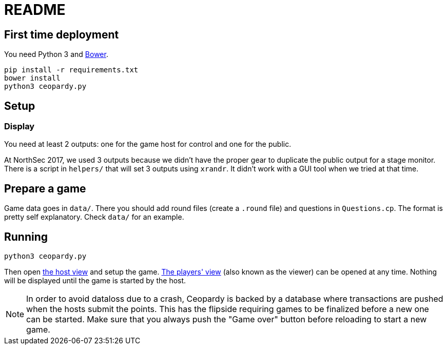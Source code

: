 = README

== First time deployment

You need Python 3 and https://bower.io[Bower].

    pip install -r requirements.txt
    bower install
    python3 ceopardy.py

== Setup

=== Display

You need at least 2 outputs: one for the game host for control and one for the
public.

At NorthSec 2017, we used 3 outputs because we didn't have the proper gear to
duplicate the public output for a stage monitor. There is a script in
`helpers/` that will set 3 outputs using `xrandr`. It didn't work with a GUI
tool when we tried at that time.

== Prepare a game

Game data goes in `data/`. There you should add round files (create a `.round`
file) and questions in `Questions.cp`. The format is pretty self explanatory.
Check `data/` for an example.

== Running

    python3 ceopardy.py

Then open http://127.0.0.1:5000/host[the host view] and setup the game.
http://127.0.0.1:5000/[The players' view] (also known as the viewer) can be
opened at any time. Nothing will be displayed until the game is started by
the host.

NOTE: In order to avoid dataloss due to a crash, Ceopardy is backed by a
database where transactions are pushed when the hosts submit the points. This
has the flipside requiring games to be finalized before a new one can be
started. Make sure that you always push the "Game over" button before
reloading to start a new game.